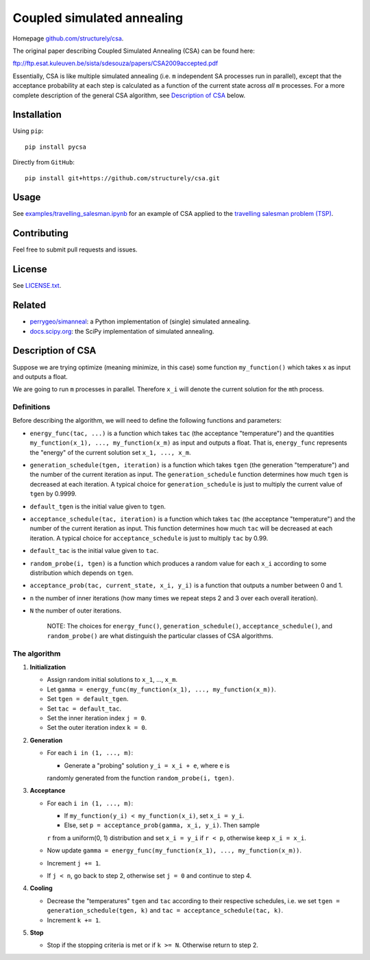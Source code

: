 Coupled simulated annealing
===========================

|Build Status|
|PyPI|

Homepage
`github.com/structurely/csa <https://github.com/structurely/csa>`__.

The original paper describing Coupled Simulated Annealing (CSA) can be
found here:

ftp://ftp.esat.kuleuven.be/sista/sdesouza/papers/CSA2009accepted.pdf

Essentially, CSA is like multiple simulated annealing (i.e. ``m``
independent SA processes run in parallel), except that the acceptance
probability at each step is calculated as a function of the current
state across *all* ``m`` processes. For a more complete description of
the general CSA algorithm, see `Description of
CSA <#description-of-csa>`__ below.

Installation
------------

Using ``pip``:

::

    pip install pycsa

Directly from ``GitHub``:

::

    pip install git+https://github.com/structurely/csa.git

Usage
-----

See
`examples/travelling\_salesman.ipynb <https://github.com/structurely/csa/blob/dev/examples/travelling_salesman.ipynb>`__
for an example of CSA applied to the `travelling salesman problem
(TSP) <https://en.wikipedia.org/wiki/Travelling_salesman_problem>`__.

Contributing
------------

Feel free to submit pull requests and issues.

License
-------

See
`LICENSE.txt <https://github.com/structurely/csa/blob/dev/LICENSE.txt>`__.

Related
-------

-  `perrygeo/simanneal <https://github.com/perrygeo/simanneal>`__: a
   Python implementation of (single) simulated annealing.
-  `docs.scipy.org <https://docs.scipy.org/doc/scipy-0.15.1/reference/generated/scipy.optimize.anneal.html>`__:
   the SciPy implementation of simulated annealing.

Description of CSA
------------------

Suppose we are trying optimize (meaning minimize, in this case) some
function ``my_function()`` which takes ``x`` as input and outputs a
float.

We are going to run ``m`` processes in parallel. Therefore ``x_i`` will
denote the current solution for the ``m``\ th process.

Definitions
~~~~~~~~~~~

Before describing the algorithm, we will need to define the following
functions and parameters:

-  ``energy_func(tac, ...)`` is a function which takes ``tac`` (the
   acceptance "temperature") and the quantities
   ``my_function(x_1), ..., my_function(x_m)`` as input and outputs a
   float. That is, ``energy_func`` represents the "energy" of the
   current solution set ``x_1, ..., x_m``.
-  ``generation_schedule(tgen, iteration)`` is a function which takes
   ``tgen`` (the generation "temperature") and the number of the current
   iteration as input. The ``generation_schedule`` function determines
   how much ``tgen`` is decreased at each iteration. A typical choice
   for ``generation_schedule`` is just to multiply the current value of
   ``tgen`` by 0.9999.
-  ``default_tgen`` is the initial value given to ``tgen``.
-  ``acceptance_schedule(tac, iteration)`` is a function which takes
   ``tac`` (the acceptance "temperature") and the number of the current
   iteration as input. This function determines how much ``tac`` will be
   decreased at each iteration. A typical choice for
   ``acceptance_schedule`` is just to multiply ``tac`` by 0.99.
-  ``default_tac`` is the initial value given to ``tac``.
-  ``random_probe(i, tgen)`` is a function which produces a random value
   for each ``x_i`` according to some distribution which depends on
   ``tgen``.
-  ``acceptance_prob(tac, current_state, x_i, y_i)`` is a function that
   outputs a number between 0 and 1.
-  ``n`` the number of inner iterations (how many times we repeat steps
   2 and 3 over each overall iteration).
-  ``N`` the number of outer iterations.

    NOTE: The choices for ``energy_func()``, ``generation_schedule()``,
    ``acceptance_schedule()``, and ``random_probe()`` are what
    distinguish the particular classes of CSA algorithms.

The algorithm
~~~~~~~~~~~~~

1. **Initialization**

   -  Assign random initial solutions to ``x_1``, ..., ``x_m``.
   -  Let ``gamma = energy_func(my_function(x_1), ..., my_function(x_m))``.
   -  Set ``tgen = default_tgen``.
   -  Set ``tac = default_tac``.
   -  Set the inner iteration index ``j = 0``.
   -  Set the outer iteration index ``k = 0``.

2. **Generation**

   -  For each ``i in (1, ..., m)``:

      -  Generate a "probing" solution ``y_i = x_i + e``, where ``e`` is
      randomly generated from the function ``random_probe(i, tgen)``.

3. **Acceptance**

   -  For each ``i in (1, ..., m)``:

      -  If ``my_function(y_i) < my_function(x_i)``, set ``x_i = y_i``.
      -  Else, set ``p = acceptance_prob(gamma, x_i, y_i)``. Then sample
      ``r`` from a uniform(0, 1) distribution and set ``x_i = y_i`` if
      ``r < p``, otherwise keep ``x_i = x_i``.

   -  Now update
      ``gamma = energy_func(my_function(x_1), ..., my_function(x_m))``.
   -  Increment ``j += 1``.
   -  If ``j < n``, go back to step 2, otherwise set ``j = 0`` and continue
      to step 4.

4. **Cooling**

   -  Decrease the "temperatures" ``tgen`` and ``tac`` according to their
      respective schedules, i.e. we set
      ``tgen = generation_schedule(tgen, k)`` and
      ``tac = acceptance_schedule(tac, k)``.
   -  Increment ``k += 1``.

5. **Stop**

   -  Stop if the stopping criteria is met or if ``k >= N``. Otherwise
      return to step 2.

.. |Build Status| image:: https://travis-ci.org/structurely/csa.svg?branch=dev
   :target: https://travis-ci.org/structurely/csa

.. |PyPI| image:: https://badge.fury.io/py/pycsa.svg
    :target: https://badge.fury.io/py/pycsa
